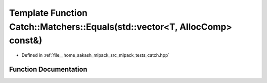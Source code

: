 .. _exhale_function_namespaceCatch_1_1Matchers_1a3ab7fff821bc655bd4875cc1aa745101:

Template Function Catch::Matchers::Equals(std::vector<T, AllocComp> const&)
===========================================================================

- Defined in :ref:`file__home_aakash_mlpack_src_mlpack_tests_catch.hpp`


Function Documentation
----------------------


.. doxygenfunction:: Catch::Matchers::Equals(std::vector<T, AllocComp> const&)

